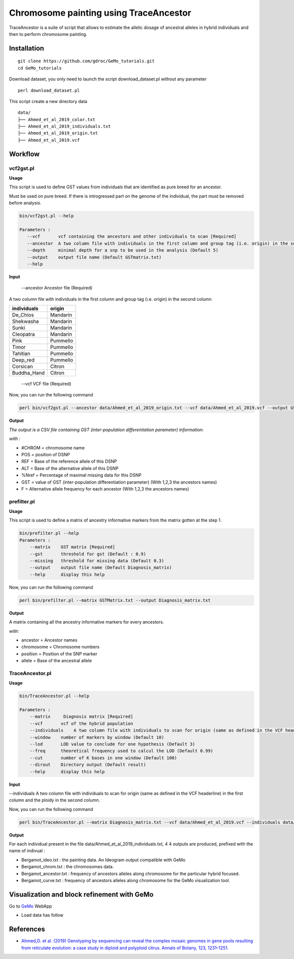 Chromosome painting using TraceAncestor
=======================================

TraceAncestor is a suite of script that allows to estimate the allelic dosage
of ancestral alleles in hybrid individuals and then to perform
chromosome painting.

Installation
~~~~~~~~~~~~

::

   git clone https://github.com/gdroc/GeMo_tutorials.git
   cd GeMo_tutorials
   
Download dataset, you only need to launch the script download_dataset.pl without any parameter

::

   perl download_dataset.pl

This script create a new directory data

::

   data/
   ├── Ahmed_et_al_2019_color.txt
   ├── Ahmed_et_al_2019_individuals.txt
   ├── Ahmed_et_al_2019_origin.txt
   ├── Ahmed_et_al_2019.vcf

Workflow
~~~~~~~~

vcf2gst.pl
^^^^^^^^^^

**Usage**

This script is used to define GST values from individuals that are
identified as pure breed for an ancestor.

Must be used on pure breed. If there is introgressed part on the genome
of the individual, the part must be removed before analysis.


.. code-block:: bash

   bin/vcf2gst.pl --help

   Parameters :
      --vcf       vcf containing the ancestors and other individuals to scan [Required]
      --ancestor  A two column file with individuals in the first column and group tag (i.e. origin) in the second column [Required]
      --depth     minimal depth for a snp to be used in the analysis (Default 5)
      --output    output file name (Default GSTmatrix.txt) 
      --help

**Input**

 --ancestor Ancestor file (Required)

A two column file with individuals in the first column and group tag (i.e. origin) in the second column


=========== ======
individuals origin
=========== ======
De_Chios    Mandarin
Shekwasha   Mandarin
Sunki       Mandarin
Cleopatra   Mandarin
Pink        Pummello
Timor       Pummello
Tahitian    Pummello
Deep_red    Pummello
Corsican    Citron
Buddha_Hand Citron
=========== ======

 --vcf VCF file (Required)


Now, you can run the following command

.. code-block:: bash

   perl bin/vcf2gst.pl --ancestor data/Ahmed_et_al_2019_origin.txt --vcf data/Ahmed_et_al_2019.vcf --output GSTMatrix.txt

**Output**

*The output is a CSV file containing GST (inter-population
differentiation parameter) information:*

*with :*

-  #CHROM = chromosome name
-  POS = position of DSNP
-  REF = Base of the reference allele of this DSNP
-  ALT = Base of the alternative allele of this DSNP
-  %Nref = Percentage of maximal missing data for this DSNP
-  GST = value of GST (inter-population differentiation parameter) (With
   1,2,3 the ancestors names)
-  F = Alternative allele frequency for each ancestor (With 1,2,3 the
   ancestors names)

prefilter.pl
^^^^^^^^^^^^

.. _usage-prefilter:

**Usage**

This script is used to define a matrix of ancestry informative markers
from the matrix gotten at the step 1.


.. code-block:: bash

   bin/prefilter.pl --help
   Parameters :
       --matrix    GST matrix [Required]
       --gst       threshold for gst (Default : 0.9)
       --missing   threshold for missing data (Default 0.3)
       --output    output file name (Default Diagnosis_matrix) 
       --help      display this help

Now, you can run the following command

.. code-block:: bash

   perl bin/prefilter.pl --matrix GSTMatrix.txt --output Diagnosis_matrix.txt

.. _output-prefilter:

**Output**

A matrix containing all the ancestry informative markers for every
ancestors.

*with:*

-  ancestor = Ancestor names
-  chromosome = Chromosome numbers
-  position = Position of the SNP marker
-  allele = Base of the ancestral allele

TraceAncestor.pl
^^^^^^^^^^^^^^^^

.. _usage-traceancestor:

**Usage**

.. code-block:: bash

   bin/TraceAncestor.pl --help

   Parameters :
       --matrix     Diagnosis matrix [Required]
       --vcf       vcf of the hybrid population 
       --individuals    A two column file with individuals to scan for origin (same as defined in the VCF headerline) in the first column and the ploidy in the second column [Required]
       --window    number of markers by window (Default 10)
       --lod       LOD value to conclude for one hypothesis (Default 3)
       --freq      theoretical frequency used to calcul the LOD (Default 0.99)
       --cut       number of K bases in one window (Default 100) 
       --dirout    Directory output (Default result)
       --help      display this help


**Input**

--individuals A two column file with individuals to scan for origin (same as defined in the VCF headerline) in the first column and the ploidy in the second column. 

Now, you can run the following command

.. code-block:: bash

   perl bin/TraceAncestor.pl --matrix Diagnosis_matrix.txt --vcf data/Ahmed_et_al_2019.vcf --individuals data/Ahmed_et_al_2019_individuals.txt


.. _ouputs-traceancestor:

**Output**

For each individual present in the file data/Ahmed_et_al_2019_individuals.txt, 4 4 outputs are produced,  prefixed with the name of indivual :

-  Bergamot_ideo.txt : the painting data. An Ideogram output compatible with GeMo
-  Bergamot_chrom.txt : the chromosomes data.
-  Bergamot_ancestor.txt : frequency of ancestors alleles along chromosome for the particular hybrid focused.
-  Bergamot_curve.txt : frequency of ancestors alleles along chromosome for the GeMo visualization tool.


Visualization and block refinement with GeMo
~~~~~~~~~~~~~~~~~~~~~~~~~~~~~~~~~~~~~~~~~~~~

Go to `GeMo <https://gemo.southgreen.fr/>`__ WebApp

-  Load data has follow

.. image:: _images/GeMo_inputTA.png
   :target: _images/GeMo_inputTA.png
   :align: center
   :alt: Gemo_Vizualise



References
~~~~~~~~~~

-  `Ahmed,D. et al. (2019) Genotyping by sequencing can reveal the
   complex mosaic genomes in gene pools resulting from reticulate
   evolution: a case study in diploid and polyploid citrus. Annals of
   Botany, 123, 1231–1251. <https://doi.org/10.1093/aob/mcz029>`__
